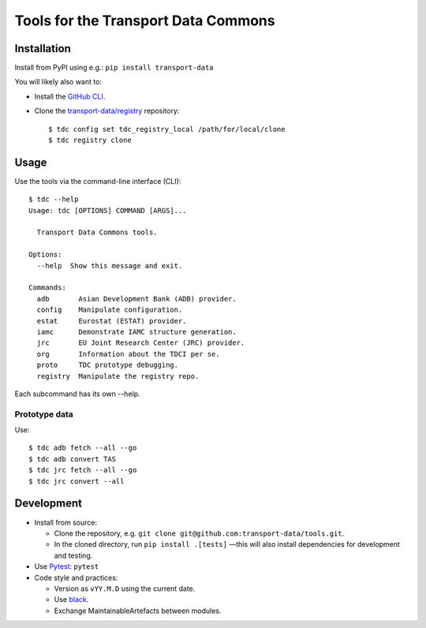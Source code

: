 Tools for the Transport Data Commons
************************************

.. image:: https://github.com/transport-data/tools/actions/workflows/pytest.yaml/badge.svg
   :target: https://github.com/transport-data/tools/actions/workflows/pytest.yaml
   :alt: "pytest" workflow status badge
.. image:: https://codecov.io/gh/transport-data/tools/branch/main/graph/badge.svg
   :target: https://codecov.io/gh/transport-data/tools
   :alt: Codecov.io test coverage status badge

Installation
============

Install from PyPI using e.g.: ``pip install transport-data``

You will likely also want to:

- Install the `GitHub CLI <https://github.com/cli/cli#installation>`__.
- Clone the `transport-data/registry <https://github.com/transport-data/registry>`__ repository::

    $ tdc config set tdc_registry_local /path/for/local/clone
    $ tdc registry clone

Usage
=====

Use the tools via the command-line interface (CLI)::

    $ tdc --help
    Usage: tdc [OPTIONS] COMMAND [ARGS]...

      Transport Data Commons tools.

    Options:
      --help  Show this message and exit.

    Commands:
      adb       Asian Development Bank (ADB) provider.
      config    Manipulate configuration.
      estat     Eurostat (ESTAT) provider.
      iamc      Demonstrate IAMC structure generation.
      jrc       EU Joint Research Center (JRC) provider.
      org       Information about the TDCI per se.
      proto     TDC prototype debugging.
      registry  Manipulate the registry repo.

Each subcommand has its own --help.

Prototype data
--------------

Use::

    $ tdc adb fetch --all --go
    $ tdc adb convert TAS
    $ tdc jrc fetch --all --go
    $ tdc jrc convert --all

Development
===========

- Install from source:

  - Clone the repository, e.g. ``git clone git@github.com:transport-data/tools.git``.
  - In the cloned directory, run ``pip install .[tests]`` —this will also install dependencies for development and testing.

- Use `Pytest <https://docs.pytest.org>`__: ``pytest``
- Code style and practices:

  - Version as ``vYY.M.D`` using the current date.
  - Use `black <https://black.rtfd.io>`__.
  - Exchange MaintainableArtefacts between modules.
